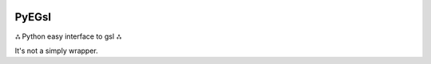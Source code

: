 .. image:: https://badge.fury.io/py/pyegsl.svg
    :target: https://badge.fury.io/py/pyegsl

PyEGsl
======  

ஃ Python easy interface to gsl ஃ

It's not a simply wrapper.
